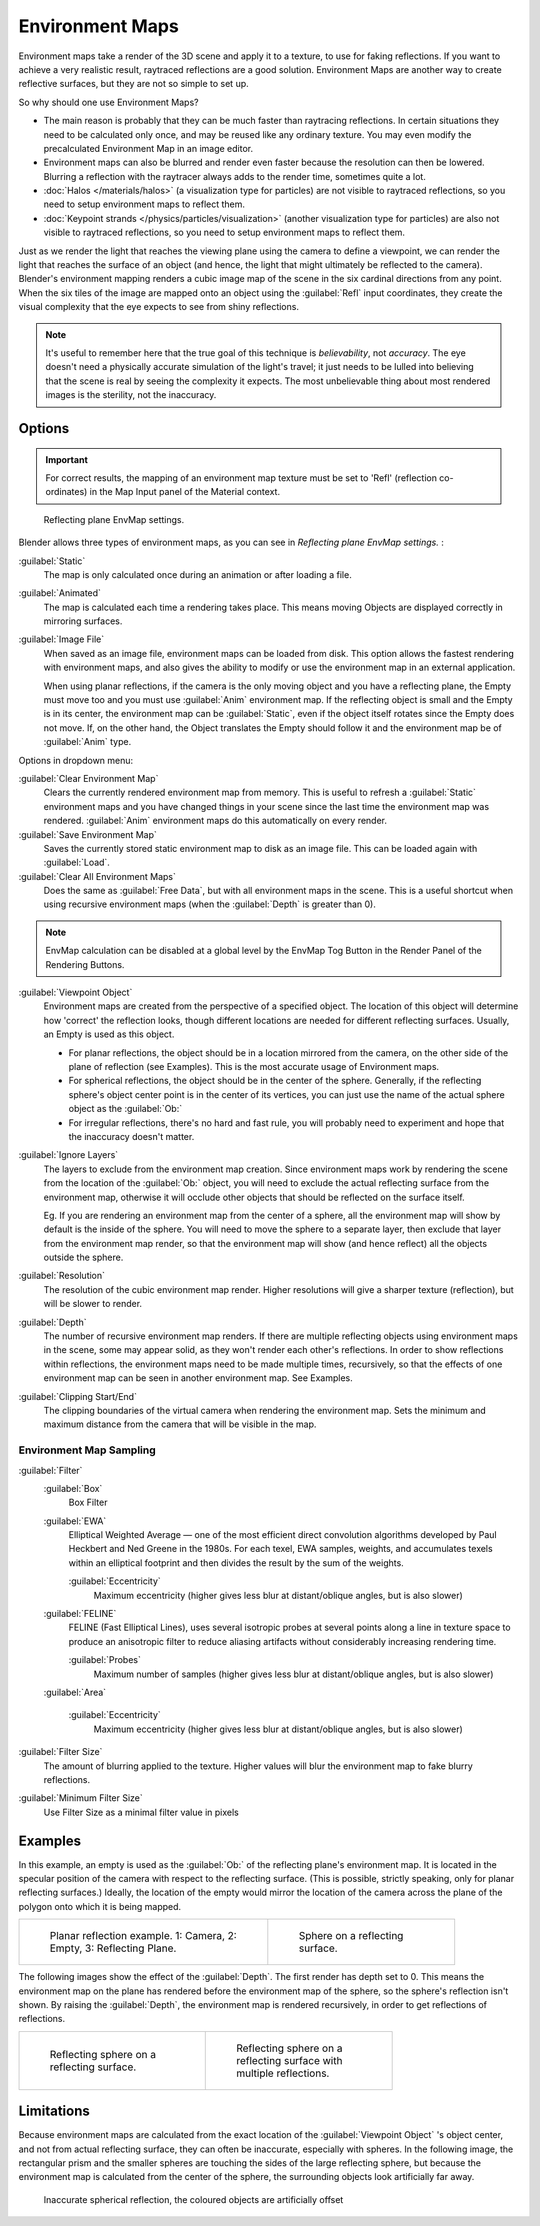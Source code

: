 
..    TODO/Review: {{review|text=area filter|im=update screenshot?}} .


Environment Maps
****************

Environment maps take a render of the 3D scene and apply it to a texture,
to use for faking reflections. If you want to achieve a very realistic result,
raytraced reflections are a good solution.
Environment Maps are another way to create reflective surfaces,
but they are not so simple to set up.

So why should one use Environment Maps?

- The main reason is probably that they can be much faster than raytracing reflections. In certain situations they need to be calculated only once, and may be reused like any ordinary texture. You may even modify the precalculated Environment Map in an image editor.
- Environment maps can also be blurred and render even faster because the resolution can then be lowered. Blurring a reflection with the raytracer always adds to the render time, sometimes quite a lot.
- :doc:`Halos </materials/halos>` (a visualization type for particles) are not visible to raytraced reflections, so you need to setup environment maps to reflect them.
- :doc:`Keypoint strands </physics/particles/visualization>` (another visualization type for particles) are also not visible to raytraced reflections, so you need to setup environment maps to reflect them.

Just as we render the light that reaches the viewing plane using the camera to define a
viewpoint, we can render the light that reaches the
surface of an object (and hence, the light that might ultimately be reflected to the camera).
Blender's environment mapping renders a
cubic image map of the scene in the six cardinal directions from any point. When the six tiles
of the image are mapped onto an object using the :guilabel:`Refl` input coordinates,
they create the visual complexity that the eye expects to see from shiny reflections.


.. admonition:: Note
   :class: note


   It's useful to remember here that the true goal of this technique is *believability*,
   not *accuracy*. The eye doesn't need a physically accurate simulation of the light's travel;
   it just needs to be lulled into believing that the scene is real by seeing the complexity it
   expects. The most unbelievable thing about most rendered images is the sterility,
   not the inaccuracy.


Options
=======

.. admonition:: Important
   :class: note


   For correct results, the mapping of an environment map texture must be set to 'Refl'
   (reflection co-ordinates) in the Map Input panel of the Material context.


.. figure:: /images/Doc26-textures-envMap-panel.jpg

   Reflecting plane EnvMap settings.


Blender allows three types of environment maps,
as you can see in *Reflecting plane EnvMap settings.* :

:guilabel:`Static`
   The map is only calculated once during an animation or after loading a file.
:guilabel:`Animated`
   The map is calculated each time a rendering takes place. This means moving Objects are displayed correctly in mirroring surfaces.
:guilabel:`Image File`
   When saved as an image file, environment maps can be loaded from disk. This option allows the fastest rendering with environment maps, and also gives the ability to modify or use the environment map in an external application.

   When using planar reflections, if the camera is the only moving object and you have a reflecting plane,
   the Empty must move too and you must use :guilabel:`Anim` environment map.
   If the reflecting object is small and the Empty is in its center, the environment map can be :guilabel:`Static`,
   even if the object itself rotates since the Empty does not move. If, on the other hand,
   the Object translates the Empty should follow it and the environment map be of :guilabel:`Anim` type.


Options in dropdown menu:

:guilabel:`Clear Environment Map`
   Clears the currently rendered environment map from memory. This is useful to refresh a :guilabel:`Static` environment maps and you have changed things in your scene since the last time the environment map was rendered. :guilabel:`Anim` environment maps do this automatically on every render.
:guilabel:`Save Environment Map`
   Saves the currently stored static environment map to disk as an image file. This can be loaded again with :guilabel:`Load`.
:guilabel:`Clear All Environment Maps`
   Does the same as :guilabel:`Free Data`, but with all environment maps in the scene. This is a useful shortcut when using recursive environment maps (when the :guilabel:`Depth` is greater than 0).


.. admonition:: Note
   :class: note


   EnvMap calculation can be disabled at a global level by the EnvMap Tog Button in the Render
   Panel of the Rendering Buttons.


:guilabel:`Viewpoint Object`
   Environment maps are created from the perspective of a specified object. The location of this object will determine how 'correct' the reflection looks, though different locations are needed for different reflecting surfaces. Usually, an Empty is used as this object.


   - For planar reflections, the object should be in a location mirrored from the camera, on the other side of the plane of reflection (see Examples). This is the most accurate usage of Environment maps.
   - For spherical reflections, the object should be in the center of the sphere. Generally, if the reflecting sphere's object center point is in the center of its vertices, you can just use the name of the actual sphere object as the :guilabel:`Ob:`
   - For irregular reflections, there's no hard and fast rule, you will probably need to experiment and hope that the inaccuracy doesn't matter.

:guilabel:`Ignore Layers`
   The layers to exclude from the environment map creation.
   Since environment maps work by rendering the scene from the location of the :guilabel:`Ob:` object,
   you will need to exclude the actual reflecting surface from the environment map,
   otherwise it will occlude other objects that should be reflected on the surface itself.
 
   Eg. If you are rendering an environment map from the center of a sphere,
   all the environment map will show by default is the inside of the sphere.
   You will need to move the sphere to a separate layer, then exclude that layer from the environment map render,
   so that the environment map will show (and hence reflect) all the objects outside the sphere.



:guilabel:`Resolution`
   The resolution of the cubic environment map render. Higher resolutions will give a sharper texture (reflection),
   but will be slower to render.

:guilabel:`Depth`
   The number of recursive environment map renders.
   If there are multiple reflecting objects using environment maps in the scene, some may appear solid,
   as they won't render each other's reflections. In order to show reflections within reflections,
   the environment maps need to be made multiple times, recursively,
   so that the effects of one environment map can be seen in another environment map. See Examples.


:guilabel:`Clipping Start/End`
   The clipping boundaries of the virtual camera when rendering the environment map. Sets the minimum and maximum distance from the camera that will be visible in the map.


Environment Map Sampling
------------------------

:guilabel:`Filter`
   :guilabel:`Box`
      Box Filter
   :guilabel:`EWA`
      Elliptical Weighted Average — one of the most efficient direct convolution algorithms developed by Paul Heckbert and Ned Greene in the 1980s. For each texel, EWA samples, weights, and accumulates texels within an elliptical footprint and then divides the result by the sum of the weights.

      :guilabel:`Eccentricity`
         Maximum eccentricity (higher gives less blur at distant/oblique angles, but is also slower)
   :guilabel:`FELINE`
      FELINE (Fast Elliptical Lines), uses several isotropic probes at several points along a line in texture space to produce an anisotropic filter to reduce aliasing artifacts without considerably increasing rendering time.

      :guilabel:`Probes`
         Maximum number of samples (higher gives less blur at distant/oblique angles, but is also slower)

   :guilabel:`Area`

      :guilabel:`Eccentricity`
         Maximum eccentricity (higher gives less blur at distant/oblique angles, but is also slower)


:guilabel:`Filter Size`
   The amount of blurring applied to the texture. Higher values will blur the environment map to fake blurry reflections.

:guilabel:`Minimum Filter Size`
   Use Filter Size as a minimal filter value in pixels


Examples
========

In this example,
an empty is used as the :guilabel:`Ob:` of the reflecting plane's environment map.
It is located in the specular position of the camera with respect to the reflecting surface.
(This is possible, strictly speaking, only for planar reflecting surfaces.) Ideally, the
location of the empty would mirror the location of the camera across the plane of the polygon
onto which it is being mapped.

+-----------------------------------------------------------------------+-----------------------------------------------+
+.. figure:: /images/Manual-Part-IV-EnvMap01-2.40.jpg                   |.. figure:: /images/Manual-Part-IV-EnvMap04.jpg+
+   :width: 300px                                                       |   :width: 200px                               +
+   :figwidth: 300px                                                    |   :figwidth: 200px                            +
+                                                                       |                                               +
+   Planar reflection example. 1: Camera, 2: Empty, 3: Reflecting Plane.|   Sphere on a reflecting surface.             +
+-----------------------------------------------------------------------+-----------------------------------------------+


The following images show the effect of the :guilabel:`Depth`.
The first render has depth set to 0. This means the environment map on the plane has rendered
before the environment map of the sphere, so the sphere's reflection isn't shown.
By raising the :guilabel:`Depth`, the environment map is rendered recursively,
in order to get reflections of reflections.

+-----------------------------------------------+----------------------------------------------------------+
+.. figure:: /images/Manual-Part-IV-EnvMap05.jpg|.. figure:: /images/Manual-Part-IV-EnvMap06.jpg           +
+   :width: 200px                               |   :width: 200px                                          +
+   :figwidth: 200px                            |   :figwidth: 200px                                       +
+                                               |                                                          +
+   Reflecting sphere on a reflecting surface.  |   Reflecting sphere on a reflecting surface with multiple+
+                                               |   reflections.                                           +
+-----------------------------------------------+----------------------------------------------------------+


Limitations
===========

Because environment maps are calculated from the exact location of the :guilabel:`Viewpoint
Object` 's object center, and not from actual reflecting surface,
they can often be inaccurate, especially with spheres. In the following image, the rectangular
prism and the smaller spheres are touching the sides of the large reflecting sphere,
but because the environment map is calculated from the center of the sphere,
the surrounding objects look artificially far away.


.. figure:: /images/Manual-envmap-offset.jpg

   Inaccurate spherical reflection, the coloured objects are artificially offset


